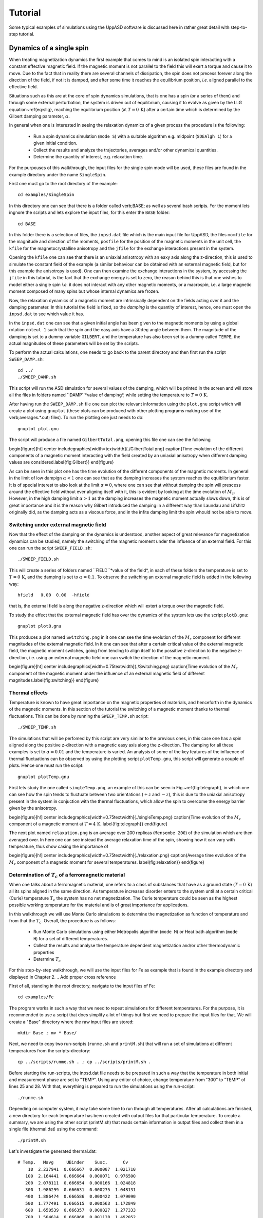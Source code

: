 Tutorial
========

Some typical examples of simulations using the UppASD software is discussed here in rather great detail with step-to-step tutorial. 

Dynamics of a single spin
-------------------------

When treating magnetization dynamics the first example that comes to mind is an isolated spin interacting with a constant effective magnetic field. If the magnetic moment is not parallel to the field this will exert a torque and cause it to move. Due to the fact that in reality there are several channels of dissipation, the spin does not precess forever along the direction of the field, if not it is damped, and after some time it reaches the equilibrium position, *i.e*. aligned parallel to the effective field.

Situations such as this are at the core of spin dynamics simulations, that is one has a spin (or a series of them) and through some external perturbation, the system is driven out of equilibrium, causing it to evolve as given by the LLG equation~\ref{eq:sllg}, reaching the equilibrium position (at :math:`T=0\, \text{K}`) after a certain time which is determined by the Gilbert damping parameter, :math:`\alpha`.

In general when one is interested in seeing the relaxation dynamics of a given process the procedure is the following:

  - Run a spin dynamics simulation (``mode S``) with a suitable algorithm e.g. midpoint (``SDEAlgh 1``) for a given initial condition.
  - Collect the results and analyze the trajectories, averages and/or other dynamical quantities.
  - Determine the quantity of interest, e.g. relaxation time.

For the purpouses of this walkthrough, the input files for the single spin mode will be used, these files are found in the example directory under the name ``SingleSpin``.

First one must go to the root directory of the example::

  cd examples/SingleSpin

In this directory one can see that there is a folder called \verb;BASE; as well as several bash scripts. For the moment lets ingnore the scripts and lets explore the input files, for this enter the ``BASE`` folder::

  cd BASE

In this folder there is a selection of files, the ``inpsd.dat`` file which is the main input file for UppASD, the files ``momfile`` for the magnitude and direction of the moments, ``posfile`` for the position of the magnetic moments in the unit cell, the ``kfile`` for the magnetocrystalline anisotropy and the ``jfile`` for the exchange interactions present in the system.

Opening the ``kfile`` one can see that there is an uniaxial anisotropy with an eaxy axis along the z-direction, this is used to simulate the constant field of the example (a similar behaviour can be obtained with an external magnetic field, but for this example the anisotropy is used). One can then examine the exchange interactions in the system, by accessing the ``jfile`` in this tutorial, is the fact that the exchange energy is set to zero, the reason behind this is that one wishes to model either a single spin *i.e.* it does not interact with any other magnetic moments, or a macrospin, i.e. a large magnetic moment composed of many spins but whose internal dynamics are frozen.

Now, the relaxation dynamics of a magnetic moment are intrinsically dependent on the fields acting over it and the damping parameter. In this tutorial the field is fixed, so the *damping* is the quantity of interest, hence, one must open the ``inpsd.dat`` to see which value it has.

In the ``inpsd.dat`` one can see that a given initial angle has been given to the magnetic moments by using a global rotation ``roteul 1`` such that the spin and the easy axis have a :math:`30\deg` angle between them. The magnitude of the damping is set to a dummy variable ``GILBERT``, and the temperature has also been set to a dummy called ``TEMPE``, the actual magnitudes of these parameters will be set by the scripts.

To perform the actual calculations, one needs to go back to the parent directory and then first run the script ``SWEEP_DAMP.sh``::

  cd ../
  ./SWEEP_DAMP.sh

This script will run the ASD simulation for several values of the damping, which will be printed in the screen and will store all the files in folders named ``DAMP``*value of damping*, while setting the temperature to :math:`T=0\,\text{K}`.

After having run the ``SWEEP_DAMP.sh`` file one can plot the relevant information using the ``plot.gnu`` script which will create a plot using ``gnuplot`` (these plots can be produced with other plotting programs making use of the \verb;averages.*.out; files). To run the plotting one just needs to do::

  gnuplot plot.gnu

The script will produce a file named ``GilbertTotal.png``, opening this file one can see the following

\begin{figure}[ht]
\center
\includegraphics[width=\textwidth]{./GilbertTotal.png}
\caption{Time evolution of the different components of a magnetic moment interacting with the field created by an uniaxial anisotropy when different damping values are considered.\label{fig:Gilbert}}
\end{figure}

As can be seen in this plot one has the time evolution of the different components of the magnetic moments. In general in the limit of low dampign :math:`\alpha<1` one can see that as the damping increases the system reaches the equiblibrium faster. It is of special interest to also look at the limit :math:`\alpha=0`, where one can see that without damping the spin will prescess around the effective field without ever aligning itself with it, this is evident by looking at the time evolution of :math:`M_z`. However, in the high damping limit :math:`\alpha>1` as the damping increases the magnetic moment actually slows down, this is of great importance and it is the reason why Gilbert introduced the damping in a different way than Laundau and Lifshitz originally did, as the damping acts as a viscous force, and in the infite damping limit the spin whould not be able to move.


Switching under external magnetic field
^^^^^^^^^^^^^^^^^^^^^^^^^^^^^^^^^^^^^^^

Now that the effect of the damping on the dynamics is understood, another aspect of great relevance for magnetization dynamics can be studied, namely the switching of the magnetic moment under the influence of an external field. For this one can run the script ``SWEEP_FIELD.sh``::

  ./SWEEP_FIELD.sh

This will create a series of folders named ``FIELD``*value of the field*, in each of these folders the temperature is set to :math:`T=0\,\textrm{K}`, and the damping is set to :math:`\alpha=0.1`. To observe the switching an external magnetic field is added in the following way::

  hfield   0.00  0.00  -hfield

that is, the external field is along the negative z-direction which will extert a torque over the magnetic field.

To study the effect that the external magnetic field has over the dynamics of the system lets use the script ``plotB.gnu``::

  gnuplot plotB.gnu

This produces a plot named ``Switching.png`` in it one can see the time evolution of the :math:`M_z` component for different magnitudes of the external magnetic field. In it one can see that after a certain critical value of the external magnetic field, the magnetic moment switches, going from tending to align itself to the possitive z-direction to the negative z-direction, i.e. using an external magnetic field one can switch the direction of the magnetic moment.

\begin{figure}[ht]
\center
\includegraphics[width=0.75\textwidth]{./Switching.png}
\caption{Time evolution of the :math:`M_z` component of the magnetic moment under the influence of an external magnetic field of different magnitudes.\label{fig:switching}}
\end{figure}


Thermal effects
^^^^^^^^^^^^^^^

Temperature is known to have great importance on the magnetic properties of materials, and henceforth in the dynamics of the magnetic moments. In this section of the tutorial the switching of a magnetic moment thanks to thermal fluctuations. This can be done by running the ``SWEEP_TEMP.sh`` script::

  ./SWEEP_TEMP.sh

The simulations that will be perfomed by this script are very similar to the previous ones, in this case one has a spin aligned along the positive z-direction with a magnetic easy axis along the z-direction. The damping for all these examples is set to :math:`\alpha=0.01` and the temperature is varied. An analysis of some of the key features of the influence of thermal fluctuations can be observed by using the plotting script ``plotTemp.gnu``, this script will generate a couple of plots. Hence one must run the script::

  gnuplot plotTemp.gnu

First lets study the one called ``singleTemp.png``, an example of this can be seen in Fig.~\ref{fig:telegraph}, in which one can see how the spin tends to fluctuate between two orientations (:math:`+z` and :math:`-z`), this is due to the uniaxial anisotropy present in the system in conjuction with the thermal fluctuations, which allow the spin to overcome the energy barrier given by the anisotropy.

\begin{figure}[h!]
\center
\includegraphics[width=0.75\textwidth]{./singleTemp.png}
\caption{Time evolution of the :math:`M_z` component of a magnetic moment at :math:`T=4\,\textrm{K}`. \label{fig:telegraph}}
\end{figure}

The next plot named ``relaxation.png`` is an average over 200 replicas (``Mensembe 200``) of the simulation which are then averaged over. In here one can see instead the average relaxation time of the spin, showing how it can vary with temperature, thus show casing the importance of

\begin{figure}[h!]
\center
\includegraphics[width=0.75\textwidth]{./relaxation.png}
\caption{Average time evolution of the :math:`M_z` component of a magnetic moment for several temperatures. \label{fig:relaxation}}
\end{figure}


Determination of :math:`T_c` of a ferromagnetic material
^^^^^^^^^^^^^^^^^^^^^^^^^^^^^^^^^^^^^^^^^^^^^^^^^^^^^^^^

When one talks about a ferromagnetic material, one refers to a class of substances that have as a ground state (:math:`T=0\,\textrm{K}`) all its spins aligned in the same direction. As temperature increases disorder enters to the system until at a certain critical (Curie) temperature :math:`T_c`  the system has no net magnetization. The Curie temperature could be seen as the highest possible working temperature for the material and is of great importance for applications.

In this walkthrough we will use Monte Carlo simulations to determine the magnetization as function of temperature and from that the :math:`T_c`. Overall, the procedure is as follows:

  - Run Monte Carlo simulations using either Metropolis algorithm (``mode M``) or Heat bath algorithm (``mode H``) for a set of different temperatures.
  - Collect the results and analyse the temperature dependent magnetization and/or other thermodynamic properties
  - Determine :math:`T_c`

For this step-by-step walkthrough, we will use the input files for Fe as example that is found in the example directory and displayed in Chapter 2.
.. Add proper cross reference

First of all, standing in the root directory, navigate to the input files of Fe::

  cd examples/Fe

The program works in such a way that we need to repeat simulations for different temperatures. For the purpose, it is recommended to use a script that does simplify a lot of things but first we need to prepare the input files for that. We will create a "Base" directory where the raw input files are stored::

  mkdir Base ; mv * Base/

Next, we need to copy two run-scripts (``runme.sh`` and ``printM.sh``) that will run a set of simulations at different temperatures from the scripts-directory::

  cp ../scripts/runme.sh . ; cp ../scripts/printM.sh .

Before starting the run-scripts, the inpsd.dat file needs to be prepared in such a way that the temperature in both initial and measurement phase are set to "TEMP". Using any editor of choice, change temperature from "300" to "TEMP" of lines 25 and 28. With that, everything is prepared to run the simulations using the run-script::

  ./runme.sh

Depending on computer system, it may take some time to run through all temperatures. After all calculations are finished, a new directory for each temperature has been created with output files for that particular temperature. To create a summary, we are using the other script (printM.sh) that reads certain information in output files and collect them in a single file (thermal.dat) using the command::

  ./printM.sh

Let's investigate the generated thermal.dat::

  # Temp.   Mavg     UBinder    Susc.      Cv
      10  2.237941  0.666667  0.000007  1.021710
     100  2.164441  0.666664  0.000071  0.976500
     200  2.078111  0.666654  0.000166  1.024818
     300  1.986299  0.666631  0.000275  1.048131
     400  1.886474  0.666586  0.000422  1.079090
     500  1.777491  0.666515  0.000563  1.172849
     600  1.650539  0.666357  0.000827  1.277333
     700  1.504614  0.666068  0.001138  1.492052
     800  1.308315  0.665102  0.001981  1.770288
     900  1.007354  0.658843  0.005374  2.151073
     950  0.749161  0.635858  0.012374  2.260679
    1000  0.415532  0.542287  0.015266  1.487550
    1050  0.267658  0.473693  0.008910  1.004156
    1100  0.204595  0.442776  0.005369  0.784146
    1150  0.171373  0.429213  0.003673  0.670025
    1200  0.151207  0.444319  0.002641  0.556371
    1250  0.137225  0.455091  0.002093  0.471770
    1300  0.128381  0.431053  0.001813  0.418473
    1500  0.102811  0.464573  0.000898  0.283877

The contents of the file are as follows: first column list the temperature, magnetization (in Bohr) in the second column, the Binder cumulant (see below) in the third column, the susceptibility are found in the fourth columns and the fifth column contains the specific heat (in units of :math:`k_B`). If the magnetization (col 1) is plotted against the temperature (col 1) we immediately see that :math:`T_c` is around 1000 K. That is also reflected in the peak of the susceptibility (col 4) and the specific heat (col 5) around that temperature. However, in order to obtain a more precise value of :math:`T_c`, the cumulant crossing method that originally was suggested by Binder is very powerful and useful technique. The (4'th order) cumulant :math:`U_L` , defined as

.. math::

  U_L = 1 -\frac{\langle M^4 \rangle}{3 \langle M^2 \rangle ^2 }

has unique properties that makes it easy to locate :math:`T_c` without resorting to advanced finite size scaling analysis or calculation of critical exponents of the transition. As the system approaching infinite size, :math:`U_4 \to 4/9` for :math:`T> T_c` and :math:`U_4 \to 2/3` for :math:`T< T_c`. However, the crucial part is for large enough systems, the curves of :math:`U_4` for different lattice sizes cross in a fixed point :math:`U^*` and the location of the fixed point is :math:`T_c`. Practically, that means that all simulations are repeated using some other lattice size of the simulation box. As an example, change the ncell keyword in the inpsd.dat file (line 2) in the Base directory from using a cube of size 12 to 20 (i.e 20 20 20) and repeat the calculations once again using the runme.sh script. Since the simulation box is now larger, it will take longer time to finish (with all other parameters fixed, the simulation time scales linearly with number of atoms in the cell, i.e. :math:`(20/12)^3 \approx 4.6` longer execution time than previous). Once finished, gather and collect the output using the printM.sh script. Now plot the cumulant as function of temperature and one get a figure similar to as shown in Fig.~\ref{fig:MTFe}. There are some statistical noise at high temperatures which can be reduced by running the simulations with more steps and more ensembles. Nevertheless, there is a distinct crossing around 955 K which is the calculated :math:`T_c` for the specific system.

\begin{figure}[h!]
\subfloat{\includegraphics[clip,width=0.49\columnwidth]{./MTFe.png} }\subfloat{\includegraphics[clip,width=0.49\columnwidth]{MTFe2.png} }
\caption{(left) Cumulant of Fe as function of temperature using cubic simulation box of size L=12 and L=20.  (right) Zoom in of the crossing point and the location of T:math:`_c`.}
\label{fig:MTFe}
\end{figure}


Dynamical correlations and magnon spectra
-----------------------------------------

A very useful functionality of UppASD is the possibility to simulate the dispersion relations for magnons. This is done by sampling the dynamical structure factor :math:`S(\mathbf{q},\omega)`. as introduced in Sec.\ref{sqw}. The simulated magnon dispersion relations, or magnon spectrum, can straightforwardly be compared with experimental inelastic scattering measurements as a benchmark of the theoretical model.


Ferromagnetic magnons
^^^^^^^^^^^^^^^^^^^^^

In this tutorial we will show how to obtain the magnon spectra from ASD simulations of :math:`S(\mathbf{q},\omega)` as well as from linear spin wave theory, which gives the zero-temperature adiabatic magnon spectra of the same Hamiltonian used for the ASD simulations. The tutorial uses the simple example of a 1d-Heisenberg spin chain found among the examples provided with the UppASD distribution::

  cd examples/HeisChain

There, the input file ``inpsd.dat`` can be inspected and the following lines controls the sampling of the correlation function::

  do_sc Q
  sc_window_fun  2
  do_sc_local_axis N
  sc_local_axis_mix  0.0

  sc_nstep 2000
  sc_step 10

  qpoints F
  qfile   ./qfile

Checking the given parameters with their description in Seq.~\ref{sqw}, we see that here the sampling will be performed with a Hann windowing function, without transforming the system to a local reference frame and with q-points given by the external file \texttt{qfile}. Simulating the system as-is gives a magnon spectrum that looks as the left panel of Fig.\ref{fig:sqw_heischainfm}. In order to visualize the magnon spectrum, scripts are provided both for \texttt{gnuplot} and for *MATLAB/Octave*. The plot in Fig.\ref{fig:sqw_heischainfm} was obtained by running the script ``Sqw/sqw_map.sh``.

\begin{figure}[h!]
\subfloat{\includegraphics[clip,width=0.49\columnwidth]{sqwheischainfm.png} }\subfloat{\includegraphics[clip,width=0.49\columnwidth]{amsheischainfm.png} }
\caption{(Left) Simulated magnon spectrum for a ferromagnetic Heisenberg spin chain.
(Right) Adiabatic magnon spectum for the same system.}
\label{fig:sqw_heischainfm}
\end{figure}

In order to get a feeling of which parameters that determine the range and quality of the simulated spectra, it is recommended to change the values of ``sc_step``, ``sc_nstep``, ``sc_window_fun``, and ``do_sc_local_axis``. Other general simulation parameters that also affects the :math:`S(\mathbf{q},\omega)` are also ``timestep`` and ``damping``. Since the simulation window (in the frequency domain) is determined by ``timestep``, ``sc_step``, and ``sc_nstep``, these parameters can be varied to get as efficient sampling as possible. As an example, a weakly coupled system have low-lying excitations and sampling these takes longer time than high-energy magnons. This can then be achieved by increasing ``sc_step`` but in these cases it is often possible to increase ``timestep`` as well, as the effective magnetic field, and the resulting torques results in slower precessions of the system and thus a coarser timestep can work. This always has to be tested carefully. The damping strongly affects the magnon spectrum and if a very clean signal is wanted, for careful identification of the magnon energies, then ``damping`` can be put to a value much lower than what is realistic (i.e. :math:`10^-5`).

An adiabatic magnon spectrum (AMS) can also be obtained by UppASD, in that case put the parameter ``do_ams``=y and provide a ``qfile`` as for the :math:`S(\mathbf{q},\omega)` simulations. The AMS can conveniently be ran at the same run as :math:`S(\mathbf{q},\omega)` so that the two different approaches can be compared to each other. By definition, the agreement should be good, and if the two approaches give varying result for a system with low damping and close to zero temperature, then that is a strong indication that either the system is not ferromagnetic or that it might not have been correctly set up. An example of the AMS for the Heisenberg chain is shown in the right panel of Fig.\ref{fig:sqw_heischainfm}. Thanks to the simplicity of this 1d nearest-neighbour model, the AMS can be derived by hand and compared with the simulated results, which is left as an exercise for the reader.


Magnons in antiferromagnets and spin spirals
^^^^^^^^^^^^^^^^^^^^^^^^^^^^^^^^^^^^^^^^^^^^

Since the simulated :math:`S(\mathbf{q},\omega)` only depend on the configurations and trajectories of the simulated magnetic moments, it is not restricted to ferromagnetic systems. Although non-ferromagnetic systems typically needs to be treated a bit more carefully than ferromagnets, it is still possible to obtain magnon spectra for such systems as well. This can be illustrated by running the provided examples \texttt{HeisChainAF} which has anti-feromagnetic exchange interactions, and \texttt{HeisChainDM} which has ferromagnetic interactions but also competing Dzyaloshinskii-Moriya interactions, and compare the output with the previously simulated ferromagnetic Heisenberg chain. Starting with the anti-ferromagnetic system \texttt{HeisChainAF}, running it the same way as the \texttt{HeisChain} example should give the following outputs.
\begin{figure}[h!]
\subfloat{\includegraphics[clip,width=0.49\columnwidth]{sqwheischainafm.png} }\subfloat{\includegraphics[clip,width=0.49\columnwidth]{amsheischainafm.png} }
\caption{(Left) Simulated magnon spectrum for an anti-ferromagnetic Heisenberg spin chain.
(Right) Adiabatic magnon spectum for the same system.}
\label{fig:sqw_heischainafm}
\end{figure}
Here one can notice the linear dispersion of magnon energies close to the :math:`\Gamma`-point which is always obtained for anti-ferromagnets.
\par
In the \texttt{HeisChainDM} example, the competition between Heisenberg and Dzyaloshinskii-Moriya exchange results in a helical spin spiral with a pitch-vector along :math:`\hat{z}` and the moments rotate in the :math:`\hat{x}\hat{y}`-plane. The corresponding magnon spectrum is shown in Fig.~\ref{fig:sqw_heischaindm} where it can be noticed that the minimum energy is not found for the :math:`\Gamma`-point but for the q-point :math:`q_0` corresponding to the wave-vector of the resulting spin spiral. It can also be seen that the agreement between the AMS and :math:`S(\mathbf{q},\omega)` is good but not perfect here. This highlights the important fact that the AMS currently does not have a general support for treating DMI interactions and while it can be expected to perform well for co-planar spin spirals, as found in this case, it should be handled with care. It can also be noted that the AMS only picks up one of the two non-degenerate magnon branches while both :math:`q^+_0` and :math:`q^-_0` are sampled by the :math:`S(\mathbf{q},\omega)`.

For spin spiral systems, the magnon dispersions do not behave as they in collinear systems. Instead there is a much stronger variation of the dispersion relations depending on which axis the excitations are sampled along. This can be observed by changing the ``do_sc_local_axis`` parameter and compare the simulated spectra. Also, running the \texttt{sqw_map.sh} post-processing script creates a combined figure of the magnon spectra along all cartesian/local axes in the file \texttt{sqw_parts.png} which is plotted for this system in the right panel of Fig.~\ref{fig:sqw_heischaindm}
\begin{figure}[h!]
\subfloat{\includegraphics[clip,width=0.49\columnwidth]{sqwamsheischaindm.png} }\subfloat{\includegraphics[clip,width=0.49\columnwidth]{sqwcompheischaindm.png} }
\caption{(Left) Simulated magnon spectrum for a Heisenberg spin chain with DM interactions along with the corresponding AMS.
(Right) Projections of :math:`S(\mathbf{q},\omega)` to the cartesian components :math:`S^\alpha` and the total magnitude :math:`|S|` for the same system.}
\label{fig:sqw_heischaindm}
\end{figure}
